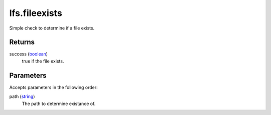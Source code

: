 lfs.fileexists
====================================================================================================

Simple check to determine if a file exists.

Returns
----------------------------------------------------------------------------------------------------

success (`boolean`_)
    true if the file exists.

Parameters
----------------------------------------------------------------------------------------------------

Accepts parameters in the following order:

path (`string`_)
    The path to determine existance of.

.. _`boolean`: ../../../lua/type/boolean.html
.. _`string`: ../../../lua/type/string.html
